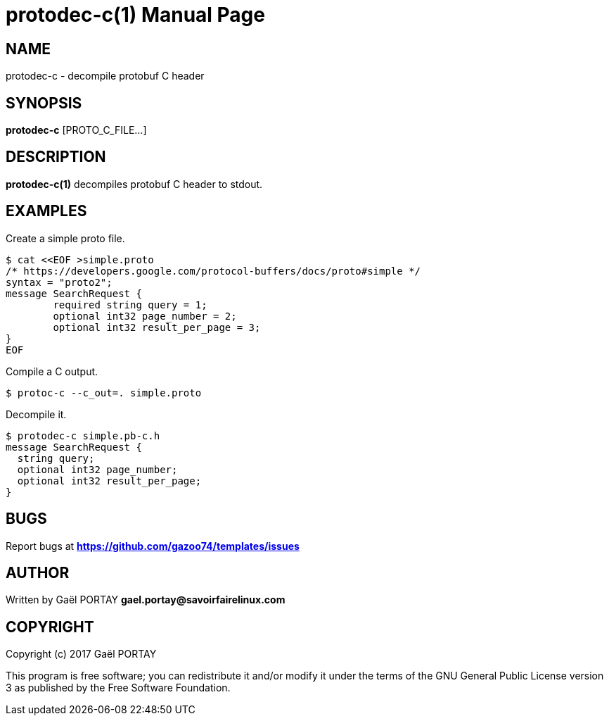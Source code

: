 = protodec-c(1)
:doctype: manpage
:author: Gaël PORTAY
:email: gael.portay@savoirfairelinux.com
:lang: en
:man manual: protodec-c Manual
:man source: protodec-c 1.0

== NAME

protodec-c - decompile protobuf C header

== SYNOPSIS

*protodec-c* [PROTO_C_FILE...]

== DESCRIPTION

*protodec-c(1)* decompiles protobuf C header to stdout.

== EXAMPLES

Create a simple proto file.

	$ cat <<EOF >simple.proto
	/* https://developers.google.com/protocol-buffers/docs/proto#simple */
	syntax = "proto2";
	message SearchRequest {
		required string query = 1;
		optional int32 page_number = 2;
		optional int32 result_per_page = 3;
	}
	EOF

Compile a C output.

	$ protoc-c --c_out=. simple.proto

Decompile it.

	$ protodec-c simple.pb-c.h
	message SearchRequest {
	  string query;
	  optional int32 page_number;
	  optional int32 result_per_page;
	}

== BUGS

Report bugs at *https://github.com/gazoo74/templates/issues*

== AUTHOR

Written by Gaël PORTAY *gael.portay@savoirfairelinux.com*

== COPYRIGHT

Copyright (c) 2017 Gaël PORTAY

This program is free software; you can redistribute it and/or modify it under
the terms of the GNU General Public License version 3 as published by the
Free Software Foundation.
